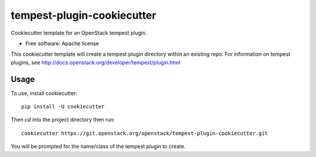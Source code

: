 ===========================
tempest-plugin-cookiecutter
===========================

Cookiecutter template for an OpenStack tempest plugin.

* Free software: Apache license

This cookiecutter template will create a tempest plugin directory
within an existing repo.  For information on tempest plugins, see
http://docs.openstack.org/developer/tempest/plugin.html

Usage
-----

To use, install cookiecutter::

    pip install -U cookiecutter

Then `cd` into the project directory then run::

    cookiecutter https://git.openstack.org/openstack/tempest-plugin-cookiecutter.git

You will be prompted for the name/class of the tempest plugin to create.

